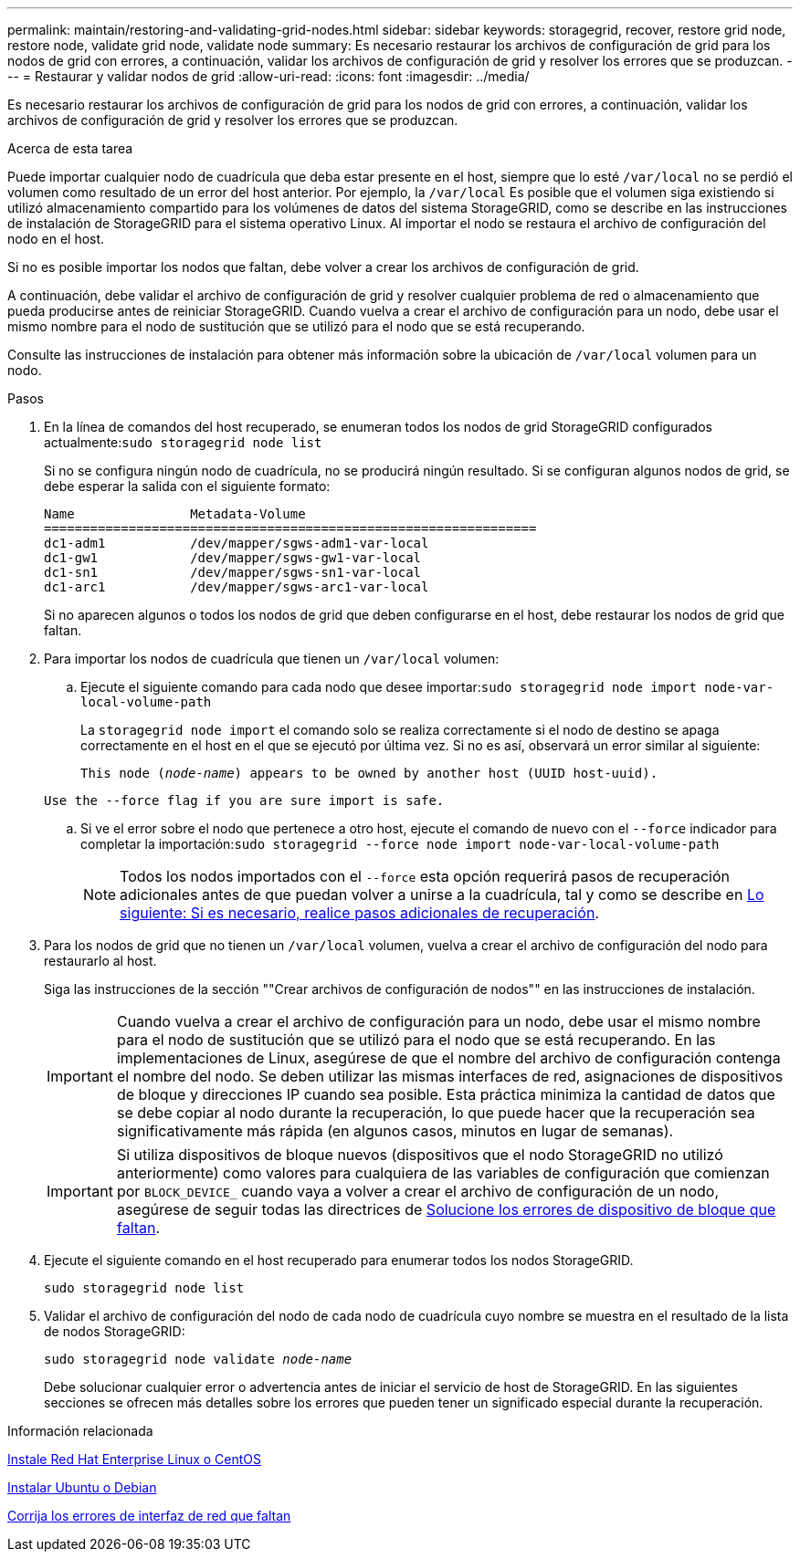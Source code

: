 ---
permalink: maintain/restoring-and-validating-grid-nodes.html 
sidebar: sidebar 
keywords: storagegrid, recover, restore grid node, restore node, validate grid node, validate node 
summary: Es necesario restaurar los archivos de configuración de grid para los nodos de grid con errores, a continuación, validar los archivos de configuración de grid y resolver los errores que se produzcan. 
---
= Restaurar y validar nodos de grid
:allow-uri-read: 
:icons: font
:imagesdir: ../media/


[role="lead"]
Es necesario restaurar los archivos de configuración de grid para los nodos de grid con errores, a continuación, validar los archivos de configuración de grid y resolver los errores que se produzcan.

.Acerca de esta tarea
Puede importar cualquier nodo de cuadrícula que deba estar presente en el host, siempre que lo esté `/var/local` no se perdió el volumen como resultado de un error del host anterior. Por ejemplo, la `/var/local` Es posible que el volumen siga existiendo si utilizó almacenamiento compartido para los volúmenes de datos del sistema StorageGRID, como se describe en las instrucciones de instalación de StorageGRID para el sistema operativo Linux. Al importar el nodo se restaura el archivo de configuración del nodo en el host.

Si no es posible importar los nodos que faltan, debe volver a crear los archivos de configuración de grid.

A continuación, debe validar el archivo de configuración de grid y resolver cualquier problema de red o almacenamiento que pueda producirse antes de reiniciar StorageGRID. Cuando vuelva a crear el archivo de configuración para un nodo, debe usar el mismo nombre para el nodo de sustitución que se utilizó para el nodo que se está recuperando.

Consulte las instrucciones de instalación para obtener más información sobre la ubicación de `/var/local` volumen para un nodo.

.Pasos
. En la línea de comandos del host recuperado, se enumeran todos los nodos de grid StorageGRID configurados actualmente:``sudo storagegrid node list``
+
Si no se configura ningún nodo de cuadrícula, no se producirá ningún resultado. Si se configuran algunos nodos de grid, se debe esperar la salida con el siguiente formato:

+
[listing]
----
Name               Metadata-Volume
================================================================
dc1-adm1           /dev/mapper/sgws-adm1-var-local
dc1-gw1            /dev/mapper/sgws-gw1-var-local
dc1-sn1            /dev/mapper/sgws-sn1-var-local
dc1-arc1           /dev/mapper/sgws-arc1-var-local
----
+
Si no aparecen algunos o todos los nodos de grid que deben configurarse en el host, debe restaurar los nodos de grid que faltan.

. Para importar los nodos de cuadrícula que tienen un `/var/local` volumen:
+
.. Ejecute el siguiente comando para cada nodo que desee importar:``sudo storagegrid node import node-var-local-volume-path``
+
La `storagegrid node import` el comando solo se realiza correctamente si el nodo de destino se apaga correctamente en el host en el que se ejecutó por última vez. Si no es así, observará un error similar al siguiente:

+
`This node (_node-name_) appears to be owned by another host (UUID host-uuid).`

+
`Use the --force flag if you are sure import is safe.`

.. Si ve el error sobre el nodo que pertenece a otro host, ejecute el comando de nuevo con el `--force` indicador para completar la importación:``sudo storagegrid --force node import node-var-local-volume-path``
+

NOTE: Todos los nodos importados con el `--force` esta opción requerirá pasos de recuperación adicionales antes de que puedan volver a unirse a la cuadrícula, tal y como se describe en xref:whats-next-performing-additional-recovery-steps-if-required.adoc[Lo siguiente: Si es necesario, realice pasos adicionales de recuperación].



. Para los nodos de grid que no tienen un `/var/local` volumen, vuelva a crear el archivo de configuración del nodo para restaurarlo al host.
+
Siga las instrucciones de la sección ""Crear archivos de configuración de nodos"" en las instrucciones de instalación.

+

IMPORTANT: Cuando vuelva a crear el archivo de configuración para un nodo, debe usar el mismo nombre para el nodo de sustitución que se utilizó para el nodo que se está recuperando. En las implementaciones de Linux, asegúrese de que el nombre del archivo de configuración contenga el nombre del nodo. Se deben utilizar las mismas interfaces de red, asignaciones de dispositivos de bloque y direcciones IP cuando sea posible. Esta práctica minimiza la cantidad de datos que se debe copiar al nodo durante la recuperación, lo que puede hacer que la recuperación sea significativamente más rápida (en algunos casos, minutos en lugar de semanas).

+

IMPORTANT: Si utiliza dispositivos de bloque nuevos (dispositivos que el nodo StorageGRID no utilizó anteriormente) como valores para cualquiera de las variables de configuración que comienzan por `BLOCK_DEVICE_` cuando vaya a volver a crear el archivo de configuración de un nodo, asegúrese de seguir todas las directrices de xref:fixing-missing-block-device-errors.adoc[Solucione los errores de dispositivo de bloque que faltan].

. Ejecute el siguiente comando en el host recuperado para enumerar todos los nodos StorageGRID.
+
`sudo storagegrid node list`

. Validar el archivo de configuración del nodo de cada nodo de cuadrícula cuyo nombre se muestra en el resultado de la lista de nodos StorageGRID:
+
`sudo storagegrid node validate _node-name_`

+
Debe solucionar cualquier error o advertencia antes de iniciar el servicio de host de StorageGRID. En las siguientes secciones se ofrecen más detalles sobre los errores que pueden tener un significado especial durante la recuperación.



.Información relacionada
xref:../rhel/index.adoc[Instale Red Hat Enterprise Linux o CentOS]

xref:../ubuntu/index.adoc[Instalar Ubuntu o Debian]

xref:fixing-mssing-network-interface-errors.adoc[Corrija los errores de interfaz de red que faltan]
